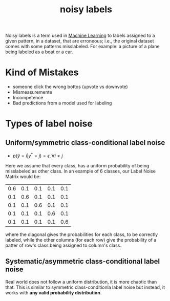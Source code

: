 :PROPERTIES:
:ID:       ece8ffef-3bdc-4c3a-a230-d71cab69ff06
:END:
#+title: noisy labels

Noisy labels is a term used in [[id:c8fd948c-556b-4f7c-aa80-c5f83904a39a][Machine Learning]] to labels assigned to a given
pattern, in a dataset, that are erroneous; i.e., the original dataset comes with
some patterns misslabeled. For example: a picture of a plane being labeled as a
boat or a car.

* Kind of Mistakes
+ someone click the wrong bottos (upvote vs downvote)
+ Mismeasuremente
+ Incompetence
+ Bad predictions from a model used for labeling
* Types of label noise
** Uniform/symmetric class-conditional label noise
+ $p(\tilde y = i \vert y^* = j) = \epsilon, \forall i \neq j$
Here we assume that every class, has a uniform probability of being
misslabeled as other class. In an example of 6 classes, our Label Noise Matrix
would be:
|-----+-----+-----+-----+-----|
| 0.6 | 0.1 | 0.1 | 0.1 | 0.1 |
| 0.1 | 0.6 | 0.1 | 0.1 | 0.1 |
| 0.1 | 0.1 | 0.6 | 0.1 | 0.1 |
| 0.1 | 0.1 | 0.1 | 0.6 | 0.1 |
| 0.1 | 0.1 | 0.1 | 0.1 | 0.6 |
|-----+-----+-----+-----+-----|
where the diagonal gives the probabilities for each class, to be correctly
labeled, while the other columns (for each row) give the probability of
a patter of row's class being assigned to column's class.
** Systematic/asymmetric class-conditional label noise
Real world does not follow a uniform distribution, it is more chaotic than that.
This is similar to symmetric class-conditionla label noise but instead, it works
with *any valid probability distribution*.
